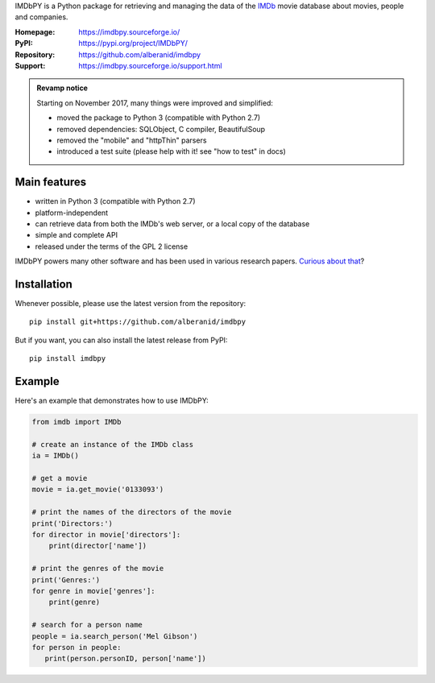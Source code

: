 IMDbPY is a Python package for retrieving and managing the data
of the `IMDb`_ movie database about movies, people and companies.

:Homepage: https://imdbpy.sourceforge.io/
:PyPI: https://pypi.org/project/IMDbPY/
:Repository: https://github.com/alberanid/imdbpy
:Support: https://imdbpy.sourceforge.io/support.html

.. admonition:: Revamp notice
   :class: note

   Starting on November 2017, many things were improved and simplified:

   - moved the package to Python 3 (compatible with Python 2.7)
   - removed dependencies: SQLObject, C compiler, BeautifulSoup
   - removed the "mobile" and "httpThin" parsers
   - introduced a test suite (please help with it! see "how to test" in docs)


Main features
-------------

- written in Python 3 (compatible with Python 2.7)

- platform-independent

- can retrieve data from both the IMDb's web server, or a local copy
  of the database

- simple and complete API

- released under the terms of the GPL 2 license

IMDbPY powers many other software and has been used in various research papers.
`Curious about that`_?


Installation
------------

Whenever possible, please use the latest version from the repository::

   pip install git+https://github.com/alberanid/imdbpy


But if you want, you can also install the latest release from PyPI::

   pip install imdbpy


Example
-------

Here's an example that demonstrates how to use IMDbPY:

.. code-block:: python

   from imdb import IMDb

   # create an instance of the IMDb class
   ia = IMDb()

   # get a movie
   movie = ia.get_movie('0133093')

   # print the names of the directors of the movie
   print('Directors:')
   for director in movie['directors']:
       print(director['name'])

   # print the genres of the movie
   print('Genres:')
   for genre in movie['genres']:
       print(genre)

   # search for a person name
   people = ia.search_person('Mel Gibson')
   for person in people:
      print(person.personID, person['name'])


.. _IMDb: https://www.imdb.com/
.. _Curious about that: https://imdbpy.sourceforge.io/ecosystem.html
